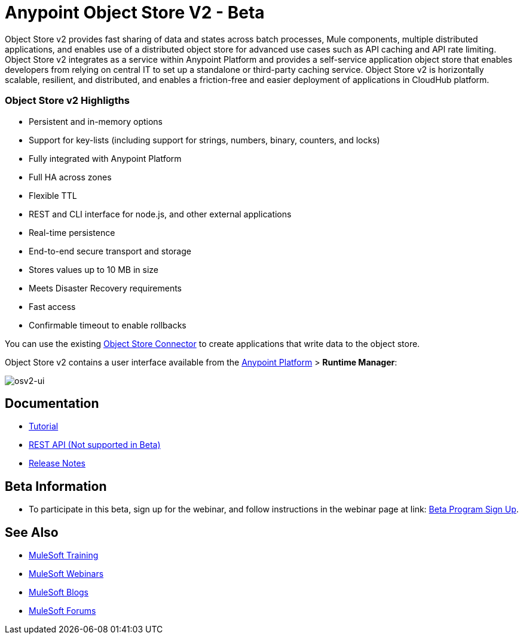 = Anypoint Object Store V2 - Beta
:keywords: osv2, object store, object, store

Object Store v2 provides fast sharing of data and states across batch processes, Mule components, multiple distributed applications, and enables use of a distributed object store for advanced use cases such as API caching and API rate limiting. Object Store v2 integrates as a service within Anypoint Platform and provides a self-service application object store that enables developers from relying on central IT to set up a standalone or third-party caching service. Object Store v2 is horizontally scalable, resilient, and distributed, and enables a friction-free and easier deployment of applications in CloudHub platform.

=== Object Store v2 Highligths

* Persistent and in-memory options
* Support for key-lists (including support for strings, numbers, binary, counters, and locks)
* Fully integrated with Anypoint Platform
* Full HA across zones
* Flexible TTL
* REST and CLI interface for node.js, and other external applications
* Real-time persistence
* End-to-end secure transport and storage
* Stores values up to 10 MB in size
* Meets Disaster Recovery requirements
* Fast access
* Confirmable timeout to enable rollbacks

You can use the existing link:/mule-user-guide/v/3.8/object-store-connector[Object Store Connector] to create applications that write data to the object store.

Object Store v2 contains a user interface available from the
link:https://anypoint.mulesoft.com/#/signin[Anypoint Platform] > *Runtime Manager*:

image:osv2-ui.png[osv2-ui]

== Documentation

* link:/mule-user-guide/v/3.8/anypoint-osv2-tutorial[Tutorial]
* link:/mule-user-guide/v/3.8/anypoint-osv2-apis[REST API (Not supported in Beta)]
* link:/release-notes/anypoint-osv2-release-notes[Release Notes]

== Beta Information

* To participate in this beta, sign up for the webinar, and follow instructions in the webinar page at link: https://www.mulesoft.com/demo/beta/object-store-v2[Beta Program Sign Up].

== See Also

* link:http://training.mulesoft.com[MuleSoft Training]
* link:https://www.mulesoft.com/webinars[MuleSoft Webinars]
* link:http://blogs.mulesoft.com[MuleSoft Blogs]
* link:http://forums.mulesoft.com[MuleSoft Forums]
